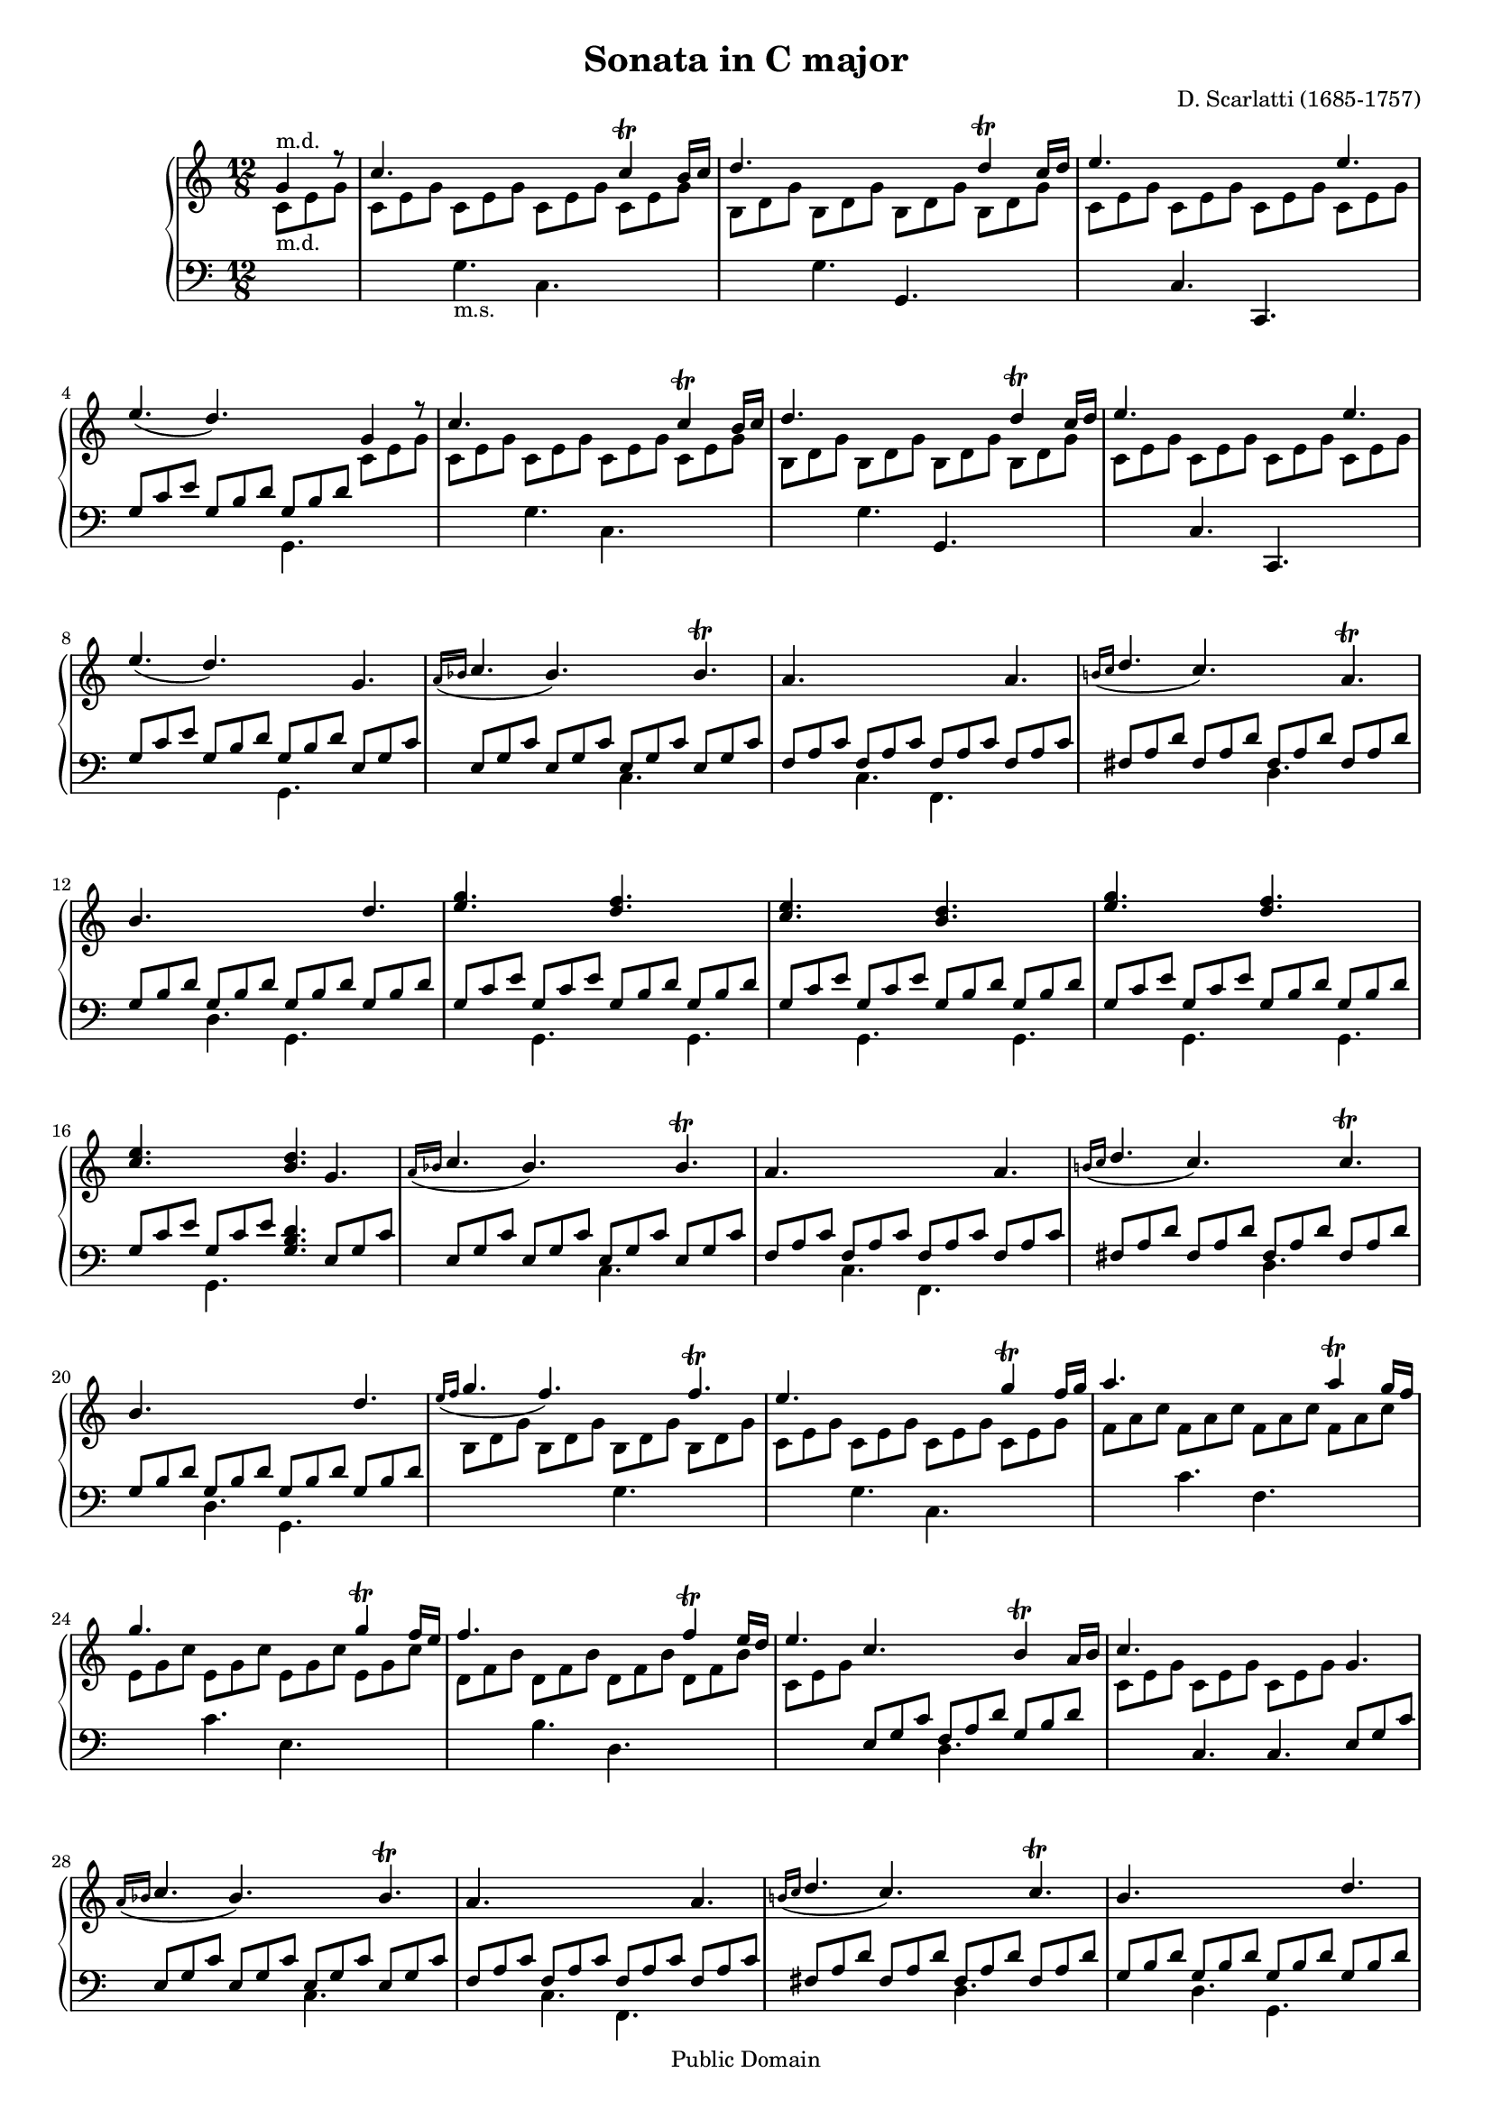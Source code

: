 \version "2.16.1"
#(set-global-staff-size 16)

Algemeen = { {\key c\major \time 12/8 \partial 4.}}
SU = {\change Staff = "up"}
SD = {\change Staff = "down"}

StemI = { \relative c'' {
    \stemUp g4^"m.d." r8
    c4. \SD \stemDown g,_"m.s." c, \SU \stemUp c''4\trill b16 c
    d4. \SD \stemDown g,, \stemUp g, \SU d'''4\trill c16 d
    e4. \SD c,, c, \SU e'''
    e4. ( d) \SD \stemDown g,,, \SU \stemUp g''4 r8

    c4. \SD \stemDown g, c, \SU \stemUp c''4\trill b16 c
    d4. \SD \stemDown g,, \stemUp g, \SU d'''4\trill c16 d
    e4. \SD c,, c, \SU e'''
    e4. ( d) \SD \stemDown g,,, \SU \stemUp g''

    \grace { a16[( bes] } c4. bes) \SD \stemDown c,, \SU \stemUp bes''\trill
    a4. \SD \stemDown c,, f, \SU \stemUp a''
    \grace { b!16[( c] } d4. c) \SD \stemDown d,, \SU \stemUp a''\trill
    b \SD \stemDown d,, g, \SU \stemUp d'''

    <g e> \SD \stemDown g,,, \SU \stemUp <f''' d> \SD \stemDown g,,,
    \SU \stemUp <e''' c> \SD \stemDown g,,, \SU \stemUp <d''' b> \SD \stemDown g,,,
    \SU \stemUp <g''' e> \SD \stemDown g,,, \SU \stemUp <f''' d> \SD \stemDown g,,,
    \SU \stemUp <e''' c> \SD \stemDown g,,, \SU \stemUp <d''' b> g,

    \grace { a16[( bes] } c4. bes) \SD \stemDown c,, \SU \stemUp bes''\trill
    a \SD \stemDown c,, f, \SU \stemUp a''
    \grace { b!16[( c] } d4. c) \SD \stemDown d,, \SU \stemUp c''\trill
    b \SD \stemDown d,, g, \SU \stemUp d'''

    \grace { e16[( f] } g4. f) \SD \stemDown g,, \SU \stemUp f''\trill
    e \SD \stemDown g,, c, \SU \stemUp g'''4\trill f16 g
    a4. \SD \stemDown c,, f, \SU \stemUp a''4\trill g16 f
    g4. \SD \stemDown c,, e, \SU \stemUp g''4\trill f16 e

    f4. \SD \stemDown b,, d, \SU \stemUp f''4\trill e16 d
    e4. c \SD \stemDown d,, \SU \stemUp b''4\trill a16 b
    c4. \SD c,, c \SU g''
    \grace { a16[( bes] } c4. bes) \SD \stemDown c,, \SU \stemUp bes''\trill

    a \SD \stemDown c,, f, \SU \stemUp a''
    \grace { b!16[( c] } d4. c) \SD \stemDown d,, \SU \stemUp c''\trill
    b \SD \stemDown d,, g, \SU \stemUp d'''
    <g e> \SD \stemDown g,,, \SU \stemUp <f'''! d> \SD \stemDown g,,,

    \SU \stemUp <e''' c> \SD \stemDown g,,, \SU \stemUp <d''' b> \SD \stemDown g,,,
    \SU \stemUp <g''' e> \SD \stemDown g,,, \SU \stemUp <f''' d> \SD \stemDown g,,,
    \SU \stemUp <e''' c> \SD \stemDown g,,, \SU \stemUp <d''' b> g,
    \grace { a16[( bes] } c4. bes) \SD \stemDown c,, \SU \stemUp bes''\trill

    a \SD \stemDown c,, f, \SU \stemUp a''
    \grace { b!16[( c] } d4. c) \SD \stemDown d,, \SU \stemUp a''\trill
    b \SD \stemDown d,, g, \SU \stemUp d'''
    \grace { e16[( f] } g4. f) \SD \stemDown g,, \SU \stemUp f''\trill

    e4. \SD \stemDown g,, c, \SU \stemUp g'''4\trill f16 g
    a4. \SD \stemDown c,, f, \SU \stemUp a''4\trill g16 f
    g4. \SD \stemDown c,, e, \SU \stemUp g''4\trill f16 e
    f4. \SD \stemDown b,, d, \SU \stemUp f''4\trill e16 d

    e4. c \SD \stemDown d,, \SU \stemUp b''4\trill a16 b
    c4. \SD \stemUp c,,, c
    \bar "|."
    }}

StemII = { \relative c' {
    \SU \stemDown c8_"m.d." e g
    c, e g c, e g c, e g c, e g
    b, d g b, d g b, d g b, d g
    c, e g c, e g c, e g c, e g
    \SD \stemUp g, c e g, b d g, b d \SU \stemDown c e g

    \SU \stemDown c, e g c, e g c, e g c, e g
    b, d g b, d g b, d g b, d g
    c, e g c, e g c, e g c, e g
    \SD \stemUp g, c e g, b d g, b d e, g c

    e, g c e, g c e, g c e, g c
    f, a c f, a c f, a c f, a c
    fis, a d fis, a d fis, a d fis, a d
    g, b d g, b d g, b d g, b d

    g, c e g, c e g, b d g, b d
    g, c e g, c e g, b d g, b d
    g, c e g, c e g, b d g, b d
    g, c e g, c e <g, b d>4. e8 g c

    e, g c e, g c e, g c e, g c
    f, a c f, a c f, a c f, a c
    fis, a d fis, a d fis, a d fis, a d
    g, b d g, b d g, b d g, b d

    \SU \stemDown b d g b, d g b, d g b, d g
    c, e g c, e g c, e g c, e g
    f a c f, a c f, a c f, a c
    e, g c e, g c e, g c e, g c

    d, f b d, f b d, f b d, f b
    c, e g \SD \stemUp e, g c f, a d g, b d
    \SU \stemDown c e g c, e g c, e g \SD \stemUp e, g c
    e, g c e, g c e, g c e, g c

    f, a c f, a c f, a c f, a c
    fis, a d fis, a d fis, a d fis, a d
    g, b d g, b d g, b d g, b d
    g, c e g, c e g, b d g, b d

    g, c e g, c e g, b d g, b d
    g, c e g, c e g, b d g, b d
    g, c e g, c e <g, b d>4. e8 g c
    e, g c e, g c e, g c e, g c

    f, a c f, a c f, a c f, a c
    fis, a d fis, a d fis, a d fis, a d
    g, b d g, b d g, b d g, b d
    \SU \stemDown b d g b, d g b, d g b, d g

    c, e g c, e g c, e g c, e g
    f a c f, a c f, a c f, a c
    e, g c e, g c e, g c e, g c
    d, f b d, f b d, f b d, f b

    c, e g \SD \stemUp e, g c f, a d g, b d
    \SU \stemDown c e g c, e g c,4.
    }}

\score { {
\context PianoStaff <<
  \set PianoStaff.midiInstrument = "harpsichord"
  \context Staff = "up" <<\Algemeen \clef violin \context Voice=Een{\StemI} >>
  \context Staff = "down" <<\Algemeen \clef bass \context Voice=Twee{\StemII}>>
>>}
\layout {}

  \midi {
    \tempo 4 = 120
    }


}
\header {
 title = "Sonata in C major"
 composer = "D. Scarlatti (1685-1757)"

 mutopiatitle = "Sonata in C major"
 mutopiacomposer = "ScarlattiD"
 mutopiainstrument = "Harpsichord, Piano"
 source = "Bartholf Senff 1880s"
 style = "Baroque"
 copyright = "Public Domain"
 maintainer = "Bas Wassink"
 maintainerEmail = "basvanlola@hotmail.com"

 footer = "Mutopia-2013/01/08-139"
 tagline = \markup { \override #'(box-padding . 1.0) \override #'(baseline-skip . 2.7) \box \center-column { \small \line { Sheet music from \with-url #"http://www.MutopiaProject.org" \line { \concat { \teeny www. \normalsize MutopiaProject \teeny .org } \hspace #0.5 } • \hspace #0.5 \italic Free to download, with the \italic freedom to distribute, modify and perform. } \line { \small \line { Typeset using \with-url #"http://www.LilyPond.org" \line { \concat { \teeny www. \normalsize LilyPond \teeny .org }} by \concat { \maintainer . } \hspace #0.5 Reference: \footer } } \line { \teeny \line { This sheet music has been placed in the public domain by the typesetter, for details \concat { see: \hspace #0.3 \with-url #"http://creativecommons.org/licenses/publicdomain" http://creativecommons.org/licenses/publicdomain } } } } }
}

